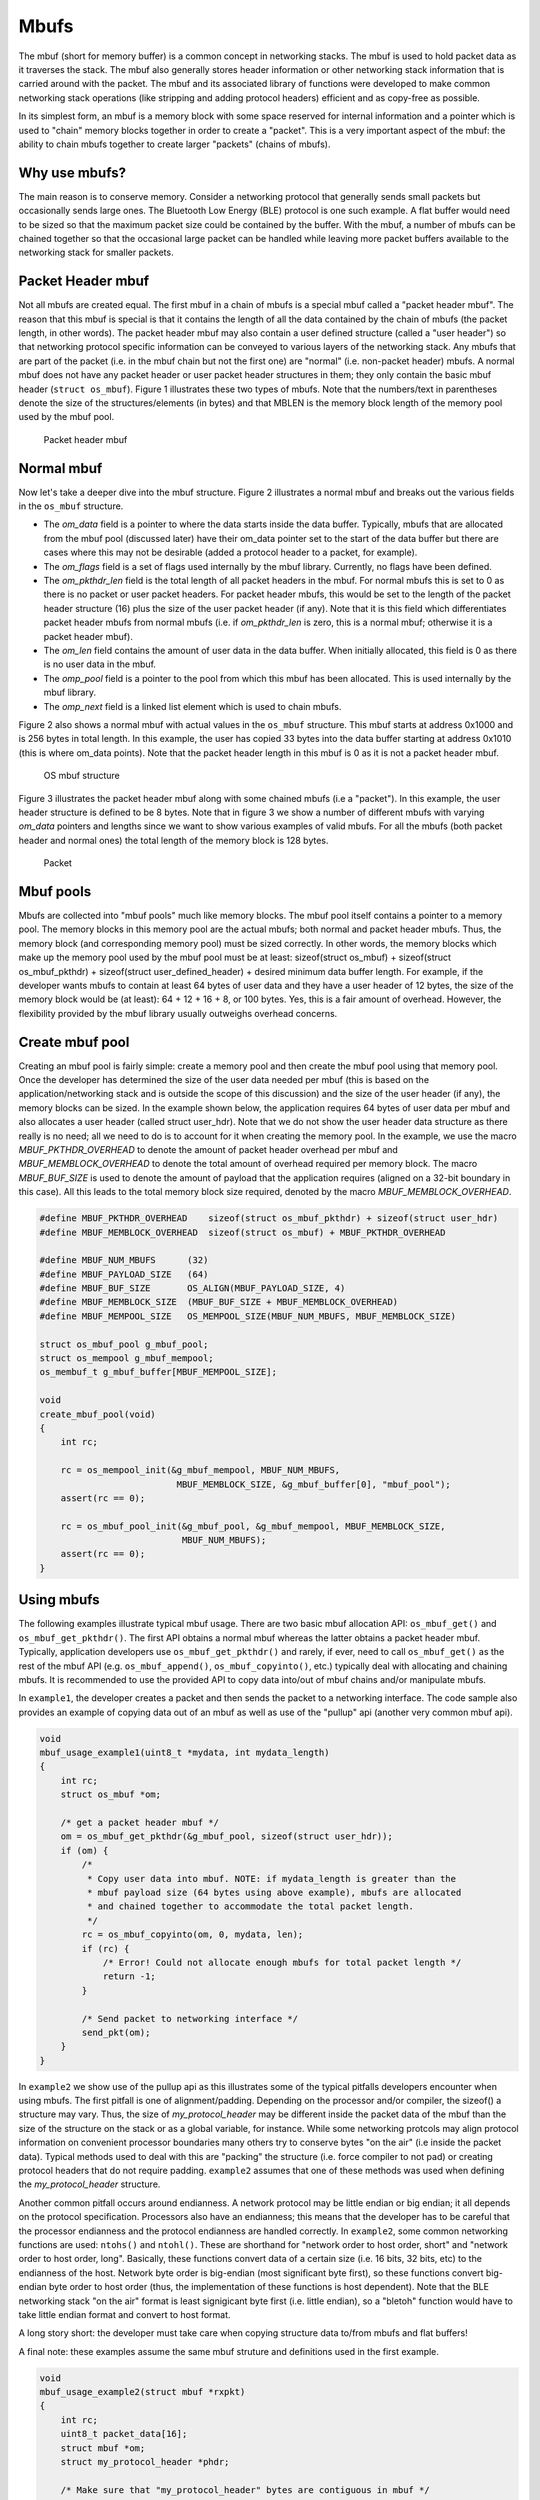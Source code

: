 Mbufs
=====

The mbuf (short for memory buffer) is a common concept in networking
stacks. The mbuf is used to hold packet data as it traverses the stack.
The mbuf also generally stores header information or other networking
stack information that is carried around with the packet. The mbuf and
its associated library of functions were developed to make common
networking stack operations (like stripping and adding protocol headers)
efficient and as copy-free as possible.

In its simplest form, an mbuf is a memory block with some space reserved
for internal information and a pointer which is used to "chain" memory
blocks together in order to create a "packet". This is a very important
aspect of the mbuf: the ability to chain mbufs together to create larger
"packets" (chains of mbufs).

Why use mbufs?
----------------

The main reason is to conserve memory. Consider a networking protocol
that generally sends small packets but occasionally sends large ones.
The Bluetooth Low Energy (BLE) protocol is one such example. A flat
buffer would need to be sized so that the maximum packet size could be
contained by the buffer. With the mbuf, a number of mbufs can be chained
together so that the occasional large packet can be handled while
leaving more packet buffers available to the networking stack for
smaller packets.

Packet Header mbuf
--------------------

Not all mbufs are created equal. The first mbuf in a chain of mbufs is a
special mbuf called a "packet header mbuf". The reason that this mbuf is
special is that it contains the length of all the data contained by the
chain of mbufs (the packet length, in other words). The packet header
mbuf may also contain a user defined structure (called a "user header")
so that networking protocol specific information can be conveyed to
various layers of the networking stack. Any mbufs that are part of the
packet (i.e. in the mbuf chain but not the first one) are "normal" (i.e.
non-packet header) mbufs. A normal mbuf does not have any packet header
or user packet header structures in them; they only contain the basic
mbuf header (``struct os_mbuf``). Figure 1 illustrates these two types
of mbufs. Note that the numbers/text in parentheses denote the size of
the structures/elements (in bytes) and that MBLEN is the memory block
length of the memory pool used by the mbuf pool.

.. figure:: pics/mbuf_fig1.png
   :alt: Packet header mbuf

   Packet header mbuf

Normal mbuf
--------------

Now let's take a deeper dive into the mbuf structure. Figure 2
illustrates a normal mbuf and breaks out the various fields in the
``os_mbuf`` structure.

-  The *om\_data* field is a pointer to where the data starts inside the
   data buffer. Typically, mbufs that are allocated from the mbuf pool
   (discussed later) have their om\_data pointer set to the start of the
   data buffer but there are cases where this may not be desirable
   (added a protocol header to a packet, for example).
-  The *om\_flags* field is a set of flags used internally by the mbuf
   library. Currently, no flags have been defined.
-  The *om\_pkthdr\_len* field is the total length of all packet headers
   in the mbuf. For normal mbufs this is set to 0 as there is no packet
   or user packet headers. For packet header mbufs, this would be set to
   the length of the packet header structure (16) plus the size of the
   user packet header (if any). Note that it is this field which
   differentiates packet header mbufs from normal mbufs (i.e. if
   *om\_pkthdr\_len* is zero, this is a normal mbuf; otherwise it is a
   packet header mbuf).
-  The *om\_len* field contains the amount of user data in the data
   buffer. When initially allocated, this field is 0 as there is no user
   data in the mbuf.
-  The *omp\_pool* field is a pointer to the pool from which this mbuf
   has been allocated. This is used internally by the mbuf library.
-  The *omp\_next* field is a linked list element which is used to chain
   mbufs.

Figure 2 also shows a normal mbuf with actual values in the ``os_mbuf``
structure. This mbuf starts at address 0x1000 and is 256 bytes in total
length. In this example, the user has copied 33 bytes into the data
buffer starting at address 0x1010 (this is where om\_data points). Note
that the packet header length in this mbuf is 0 as it is not a packet
header mbuf.

.. figure:: pics/mbuf_fig2.png
   :alt: OS mbuf structure

   OS mbuf structure

Figure 3 illustrates the packet header mbuf along with some chained
mbufs (i.e a "packet"). In this example, the user header structure is
defined to be 8 bytes. Note that in figure 3 we show a number of
different mbufs with varying *om\_data* pointers and lengths since we
want to show various examples of valid mbufs. For all the mbufs (both
packet header and normal ones) the total length of the memory block is
128 bytes.

.. figure:: pics/mbuf_fig3.png
   :alt: Packet

   Packet

Mbuf pools
---------------

Mbufs are collected into "mbuf pools" much like memory blocks. The mbuf
pool itself contains a pointer to a memory pool. The memory blocks in
this memory pool are the actual mbufs; both normal and packet header
mbufs. Thus, the memory block (and corresponding memory pool) must be
sized correctly. In other words, the memory blocks which make up the
memory pool used by the mbuf pool must be at least: sizeof(struct
os\_mbuf) + sizeof(struct os\_mbuf\_pkthdr) + sizeof(struct
user\_defined\_header) + desired minimum data buffer length. For
example, if the developer wants mbufs to contain at least 64 bytes of
user data and they have a user header of 12 bytes, the size of the
memory block would be (at least): 64 + 12 + 16 + 8, or 100 bytes. Yes,
this is a fair amount of overhead. However, the flexibility provided by
the mbuf library usually outweighs overhead concerns.

Create mbuf pool
-----------------

Creating an mbuf pool is fairly simple: create a memory pool and then
create the mbuf pool using that memory pool. Once the developer has
determined the size of the user data needed per mbuf (this is based on
the application/networking stack and is outside the scope of this
discussion) and the size of the user header (if any), the memory blocks
can be sized. In the example shown below, the application requires 64
bytes of user data per mbuf and also allocates a user header (called
struct user\_hdr). Note that we do not show the user header data
structure as there really is no need; all we need to do is to account
for it when creating the memory pool. In the example, we use the macro
*MBUF\_PKTHDR\_OVERHEAD* to denote the amount of packet header overhead
per mbuf and *MBUF\_MEMBLOCK\_OVERHEAD* to denote the total amount of
overhead required per memory block. The macro *MBUF\_BUF\_SIZE* is used
to denote the amount of payload that the application requires (aligned
on a 32-bit boundary in this case). All this leads to the total memory
block size required, denoted by the macro *MBUF\_MEMBLOCK\_OVERHEAD*.

.. code:: c


    #define MBUF_PKTHDR_OVERHEAD    sizeof(struct os_mbuf_pkthdr) + sizeof(struct user_hdr)
    #define MBUF_MEMBLOCK_OVERHEAD  sizeof(struct os_mbuf) + MBUF_PKTHDR_OVERHEAD

    #define MBUF_NUM_MBUFS      (32)
    #define MBUF_PAYLOAD_SIZE   (64)
    #define MBUF_BUF_SIZE       OS_ALIGN(MBUF_PAYLOAD_SIZE, 4)
    #define MBUF_MEMBLOCK_SIZE  (MBUF_BUF_SIZE + MBUF_MEMBLOCK_OVERHEAD)
    #define MBUF_MEMPOOL_SIZE   OS_MEMPOOL_SIZE(MBUF_NUM_MBUFS, MBUF_MEMBLOCK_SIZE)

    struct os_mbuf_pool g_mbuf_pool; 
    struct os_mempool g_mbuf_mempool;
    os_membuf_t g_mbuf_buffer[MBUF_MEMPOOL_SIZE];

    void
    create_mbuf_pool(void)
    {
        int rc;
        
        rc = os_mempool_init(&g_mbuf_mempool, MBUF_NUM_MBUFS, 
                              MBUF_MEMBLOCK_SIZE, &g_mbuf_buffer[0], "mbuf_pool");
        assert(rc == 0);

        rc = os_mbuf_pool_init(&g_mbuf_pool, &g_mbuf_mempool, MBUF_MEMBLOCK_SIZE, 
                               MBUF_NUM_MBUFS);
        assert(rc == 0);
    }

Using mbufs
--------------

The following examples illustrate typical mbuf usage. There are two
basic mbuf allocation API: ``os_mbuf_get()`` and
``os_mbuf_get_pkthdr()``. The first API obtains a normal mbuf whereas
the latter obtains a packet header mbuf. Typically, application
developers use ``os_mbuf_get_pkthdr()`` and rarely, if ever, need to
call ``os_mbuf_get()`` as the rest of the mbuf API (e.g.
``os_mbuf_append()``, ``os_mbuf_copyinto()``, etc.) typically deal with
allocating and chaining mbufs. It is recommended to use the provided API
to copy data into/out of mbuf chains and/or manipulate mbufs.

In ``example1``, the developer creates a packet and then sends the
packet to a networking interface. The code sample also provides an
example of copying data out of an mbuf as well as use of the "pullup"
api (another very common mbuf api).

.. code:: c


    void
    mbuf_usage_example1(uint8_t *mydata, int mydata_length)
    {
        int rc;
        struct os_mbuf *om;

        /* get a packet header mbuf */
        om = os_mbuf_get_pkthdr(&g_mbuf_pool, sizeof(struct user_hdr));
        if (om) {
            /* 
             * Copy user data into mbuf. NOTE: if mydata_length is greater than the
             * mbuf payload size (64 bytes using above example), mbufs are allocated
             * and chained together to accommodate the total packet length.
             */
            rc = os_mbuf_copyinto(om, 0, mydata, len);
            if (rc) {
                /* Error! Could not allocate enough mbufs for total packet length */
                return -1;
            }
            
            /* Send packet to networking interface */
            send_pkt(om);
        }
    }

In ``example2`` we show use of the pullup api as this illustrates some
of the typical pitfalls developers encounter when using mbufs. The first
pitfall is one of alignment/padding. Depending on the processor and/or
compiler, the sizeof() a structure may vary. Thus, the size of
*my\_protocol\_header* may be different inside the packet data of the
mbuf than the size of the structure on the stack or as a global
variable, for instance. While some networking protcols may align
protocol information on convenient processor boundaries many others try
to conserve bytes "on the air" (i.e inside the packet data). Typical
methods used to deal with this are "packing" the structure (i.e. force
compiler to not pad) or creating protocol headers that do not require
padding. ``example2`` assumes that one of these methods was used when
defining the *my\_protocol\_header* structure.

Another common pitfall occurs around endianness. A network protocol may
be little endian or big endian; it all depends on the protocol
specification. Processors also have an endianness; this means that the
developer has to be careful that the processor endianness and the
protocol endianness are handled correctly. In ``example2``, some common
networking functions are used: ``ntohs()`` and ``ntohl()``. These are
shorthand for "network order to host order, short" and "network order to
host order, long". Basically, these functions convert data of a certain
size (i.e. 16 bits, 32 bits, etc) to the endianness of the host. Network
byte order is big-endian (most significant byte first), so these
functions convert big-endian byte order to host order (thus, the
implementation of these functions is host dependent). Note that the BLE
networking stack "on the air" format is least signigicant byte first
(i.e. little endian), so a "bletoh" function would have to take little
endian format and convert to host format.

A long story short: the developer must take care when copying structure
data to/from mbufs and flat buffers!

A final note: these examples assume the same mbuf struture and
definitions used in the first example.

.. code:: c

    void
    mbuf_usage_example2(struct mbuf *rxpkt)
    {
        int rc;
        uint8_t packet_data[16];
        struct mbuf *om;
        struct my_protocol_header *phdr;

        /* Make sure that "my_protocol_header" bytes are contiguous in mbuf */
        om = os_mbuf_pullup(&g_mbuf_pool, sizeof(struct my_protocol_header));
        if (!om) {
            /* Not able to pull up data into contiguous area */
            return -1;
        }
        
        /* 
         * Get the protocol information from the packet. In this example we presume that we
         * are interested in protocol types that are equal to MY_PROTOCOL_TYPE, are not zero
         * length, and have had some time in flight.
         */
        phdr = OS_MBUF_DATA(om, struct my_protocol_header *);
        type = ntohs(phdr->prot_type);
        length = ntohs(phdr->prot_length);
        time_in_flight = ntohl(phdr->prot_tif);
        
        if ((type == MY_PROTOCOL_TYPE) && (length > 0) && (time_in_flight > 0)) {
            rc = os_mbuf_copydata(rxpkt, sizeof(struct my_protocol_header), 16, packet_data);
            if (!rc) {
                /* Success! Perform operations on packet data */
                <... user code here ...>
            }
        }
        
        /* Free passed in packet (mbuf chain) since we don't need it anymore */
        os_mbuf_free_chain(om);
    }

Data Structures
-----------------

.. code:: c

    struct os_mbuf_pool {
        uint16_t omp_databuf_len;
        uint16_t omp_mbuf_count;
        struct os_mempool *omp_pool;
        STAILQ_ENTRY(os_mbuf_pool) omp_next;
    };

+--------------+----------------+
| **Element**  | **Description* |
|              | *              |
+==============+================+
| omp\_databuf | The length, in |
| \_len        | bytes, of the  |
|              | "data buffer"  |
|              | of the mbuf.   |
|              | The data       |
|              | buffer of the  |
|              | mbuf is        |
|              | everything     |
|              | except the     |
|              | os\_mbuf       |
|              | structure      |
|              | (which is      |
|              | present in all |
|              | types of       |
|              | mbufs)         |
+--------------+----------------+
| omp\_mbuf\_c | Total number   |
| ount         | of mbufs in    |
|              | the pool when  |
|              | allocated.     |
|              | This is NOT    |
|              | the number of  |
|              | free mbufs in  |
|              | the pool!      |
+--------------+----------------+
| omp\_pool    | The memory     |
|              | pool from      |
|              | which the      |
|              | mbufs are      |
|              | allocated      |
+--------------+----------------+
| omp\_next    | This is a      |
|              | linked list    |
|              | pointer which  |
|              | chains memory  |
|              | pools. It is   |
|              | used by the    |
|              | system memory  |
|              | pool library   |
+--------------+----------------+

.. code:: c

    struct os_mbuf_pkthdr {
        uint16_t omp_len;
        uint16_t omp_flags;
        STAILQ_ENTRY(os_mbuf_pkthdr) omp_next;
    };

+--------------+----------------+
| **Element**  | **Description* |
|              | *              |
+==============+================+
| omp\_len     | Length, in     |
|              | bytes, of the  |
|              | "packet". This |
|              | is the sum of  |
|              | the user data  |
|              | in all the     |
|              | mbufs chained  |
|              | to the packet  |
|              | header mbuf    |
|              | (including the |
|              | packet header  |
|              | mbuf)          |
+--------------+----------------+
| omp\_flags   | Packet header  |
|              | flags.         |
+--------------+----------------+
| omp\_next    | Linked list    |
|              | pointer to     |
|              | chain          |
|              | "packets".     |
|              | This can be    |
|              | used to add    |
|              | mbuf chains to |
|              | a queue or     |
|              | linked list    |
|              | and is there   |
|              | for            |
|              | convenience.   |
+--------------+----------------+

.. code:: c

    struct os_mbuf {
        uint8_t *om_data;
        uint8_t om_flags;
        uint8_t om_pkthdr_len;
        uint16_t om_len;
        struct os_mbuf_pool *om_omp;
        SLIST_ENTRY(os_mbuf) om_next;
        uint8_t om_databuf[0];
    };

+--------------+----------------+
| **Element**  | **Description* |
|              | *              |
+==============+================+
| om\_data     | Pointer to     |
|              | start of user  |
|              | data in mbuf   |
|              | data buffer    |
+--------------+----------------+
| om\_flags    | mbuf flags     |
|              | field.         |
|              | Currently all  |
|              | flags unused.  |
+--------------+----------------+
| om\_pkthdr\_ | The total      |
| len          | length of all  |
|              | packet headers |
|              | in the mbuf    |
|              | (mbuf packet   |
|              | header plus    |
|              | user packet    |
|              | header), in    |
|              | bytes          |
+--------------+----------------+
| om\_len      | The length of  |
|              | the user data  |
|              | contained in   |
|              | this mbuf, in  |
|              | bytes          |
+--------------+----------------+
| om\_omp      | Memory pool    |
|              | pointer. This  |
|              | is the mbuf    |
|              | pool from      |
|              | which this     |
|              | mbuf was       |
|              | allocated.     |
+--------------+----------------+
| om\_next     | Pointer to     |
|              | next mbuf in   |
|              | packet chain   |
+--------------+----------------+
| om\_databuf  | mbuf data      |
|              | buffer         |
|              | (accessor to   |
|              | start of mbuf  |
|              | data buffer).  |
|              | Note that the  |
|              | mbuf data      |
|              | buffer refers  |
|              | to the start   |
|              | of either the  |
|              | user data in   |
|              | normal mbufs   |
|              | or the start   |
|              | of the os mbuf |
|              | packet header  |
|              | for packet     |
|              | header mbufs   |
+--------------+----------------+

API
-----------------

.. doxygengroup:: OSMbuf
    :content-only:
